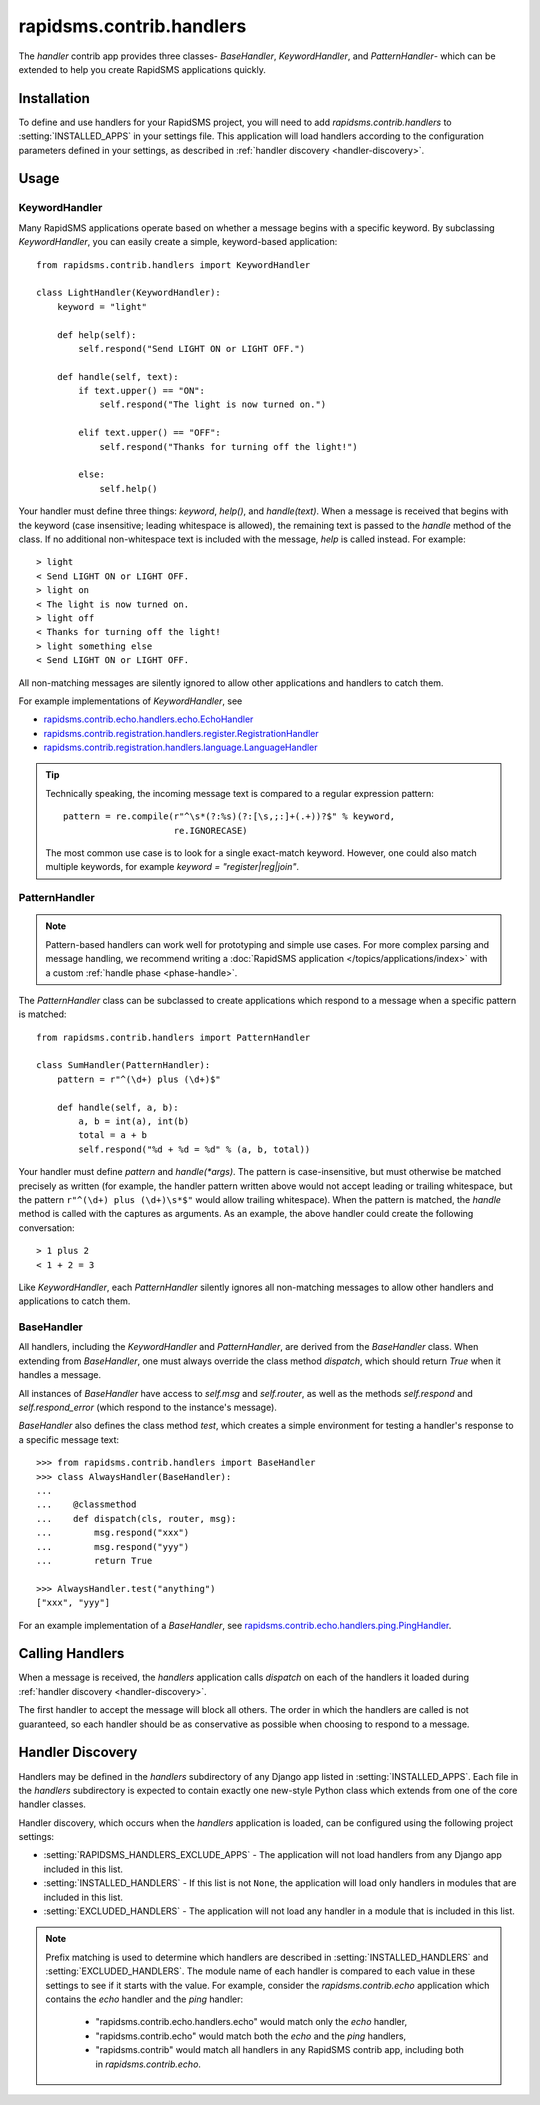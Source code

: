 =========================
rapidsms.contrib.handlers
=========================

.. module:: rapidsms.contrib.handlers

The `handler` contrib app provides three classes- `BaseHandler`,
`KeywordHandler`, and `PatternHandler`- which can be extended to help you
create RapidSMS applications quickly.

.. _handler-installation:

Installation
============

To define and use handlers for your RapidSMS project, you will need to
add `rapidsms.contrib.handlers` to :setting:`INSTALLED_APPS` in your settings
file. This application will load handlers according to the configuration
parameters defined in your settings, as described in :ref:`handler discovery
<handler-discovery>`.

.. _handler-usage:

Usage
=====

.. _keyword-handler:

KeywordHandler
--------------

Many RapidSMS applications operate based on whether a message begins with a
specific keyword. By subclassing `KeywordHandler`, you can easily create a
simple, keyword-based application::

    from rapidsms.contrib.handlers import KeywordHandler

    class LightHandler(KeywordHandler):
        keyword = "light"

        def help(self):
            self.respond("Send LIGHT ON or LIGHT OFF.")

        def handle(self, text):
            if text.upper() == "ON":
                self.respond("The light is now turned on.")

            elif text.upper() == "OFF":
                self.respond("Thanks for turning off the light!")

            else:
                self.help()

Your handler must define three things: `keyword`, `help()`, and `handle(text)`.
When a message is received that begins with the keyword (case insensitive;
leading whitespace is allowed), the remaining text is passed to the `handle`
method of the class. If no additional non-whitespace text is included with the
message, `help` is called instead. For example::

    > light
    < Send LIGHT ON or LIGHT OFF.
    > light on
    < The light is now turned on.
    > light off
    < Thanks for turning off the light!
    > light something else
    < Send LIGHT ON or LIGHT OFF.

All non-matching messages are silently ignored to allow other applications and
handlers to catch them.


For example implementations of `KeywordHandler`, see

- `rapidsms.contrib.echo.handlers.echo.EchoHandler
  <https://github.com/rapidsms/rapidsms/blob/master/rapidsms/contrib/echo/handlers/echo.py>`_
- `rapidsms.contrib.registration.handlers.register.RegistrationHandler
  <https://github.com/rapidsms/rapidsms/blob/master/rapidsms/contrib/registration/handlers/register.py>`_
- `rapidsms.contrib.registration.handlers.language.LanguageHandler
  <https://github.com/rapidsms/rapidsms/blob/master/rapidsms/contrib/registration/handlers/language.py>`_

.. TIP::
   Technically speaking, the incoming message text is compared to a regular
   expression pattern::

       pattern = re.compile(r"^\s*(?:%s)(?:[\s,;:]+(.+))?$" % keyword,
                            re.IGNORECASE)

   The most common use case is to look for a single exact-match keyword.
   However, one could also match multiple keywords, for example
   `keyword = "register|reg|join"`.

.. _pattern-handler:

PatternHandler
--------------

.. NOTE::
   Pattern-based handlers can work well for prototyping and simple use cases.
   For more complex parsing and message handling, we recommend writing a
   :doc:`RapidSMS application </topics/applications/index>` with a custom
   :ref:`handle phase <phase-handle>`.

The `PatternHandler` class can be subclassed to create applications which
respond to a message when a specific pattern is matched::

    from rapidsms.contrib.handlers import PatternHandler

    class SumHandler(PatternHandler):
        pattern = r"^(\d+) plus (\d+)$"

        def handle(self, a, b):
            a, b = int(a), int(b)
            total = a + b
            self.respond("%d + %d = %d" % (a, b, total))

Your handler must define `pattern` and `handle(*args)`. The pattern is
case-insensitive, but must otherwise be matched precisely as written (for
example, the handler pattern written above would not accept leading or
trailing whitespace, but the pattern ``r"^(\d+) plus (\d+)\s*$"`` would allow
trailing whitespace). When the pattern is matched, the `handle` method is
called with the captures as arguments. As an example, the above handler could
create the following conversation::

    > 1 plus 2
    < 1 + 2 = 3

Like `KeywordHandler`, each `PatternHandler` silently ignores all non-matching
messages to allow other handlers and applications to catch them.

.. _base-handler:

BaseHandler
-----------

All handlers, including the `KeywordHandler` and `PatternHandler`, are derived
from the `BaseHandler` class. When extending from `BaseHandler`, one must
always override the class method `dispatch`, which should return `True` when
it handles a message.

All instances of `BaseHandler` have access to `self.msg` and `self.router`, as
well as the methods `self.respond` and `self.respond_error` (which respond to
the instance's message).

`BaseHandler` also defines the class method `test`, which creates a simple
environment for testing a handler's response to a specific message text::

    >>> from rapidsms.contrib.handlers import BaseHandler
    >>> class AlwaysHandler(BaseHandler):
    ...
    ...    @classmethod
    ...    def dispatch(cls, router, msg):
    ...        msg.respond("xxx")
    ...        msg.respond("yyy")
    ...        return True

    >>> AlwaysHandler.test("anything")
    ["xxx", "yyy"]

For an example implementation of a `BaseHandler`, see
`rapidsms.contrib.echo.handlers.ping.PingHandler
<https://github.com/rapidsms/rapidsms/blob/master/rapidsms/contrib/echo/handlers/ping.py>`_.

.. _calling-handlers:

Calling Handlers
================

When a message is received, the `handlers` application calls `dispatch` on
each of the handlers it loaded during :ref:`handler discovery
<handler-discovery>`.

The first handler to accept the message will block all others. The order in
which the handlers are called is not guaranteed, so each handler should be as
conservative as possible when choosing to respond to a message.

.. _handler-discovery:

Handler Discovery
=================

Handlers may be defined in the `handlers` subdirectory of any Django app
listed in :setting:`INSTALLED_APPS`. Each file in the `handlers` subdirectory
is expected to contain exactly one new-style Python class which extends from
one of the core handler classes.

Handler discovery, which occurs when the `handlers` application is loaded, can
be configured using the following project settings:

- :setting:`RAPIDSMS_HANDLERS_EXCLUDE_APPS` - The application will not load
  handlers from any Django app included in this list.

- :setting:`INSTALLED_HANDLERS` - If this list is not ``None``, the
  application will load only handlers in modules that are included in this
  list.

- :setting:`EXCLUDED_HANDLERS` - The application will not load any handler in
  a module that is included in this list.

.. NOTE::
   Prefix matching is used to determine which handlers are described in
   :setting:`INSTALLED_HANDLERS` and :setting:`EXCLUDED_HANDLERS`. The module
   name of each handler is compared to each value in these settings to see if
   it starts with the value. For example, consider the `rapidsms.contrib.echo`
   application which contains the `echo` handler and the `ping` handler:

      - "rapidsms.contrib.echo.handlers.echo" would match only the `echo`
        handler,
      - "rapidsms.contrib.echo" would match both the `echo` and the `ping`
        handlers,
      - "rapidsms.contrib" would match all handlers in any RapidSMS contrib
        app, including both in `rapidsms.contrib.echo`.
